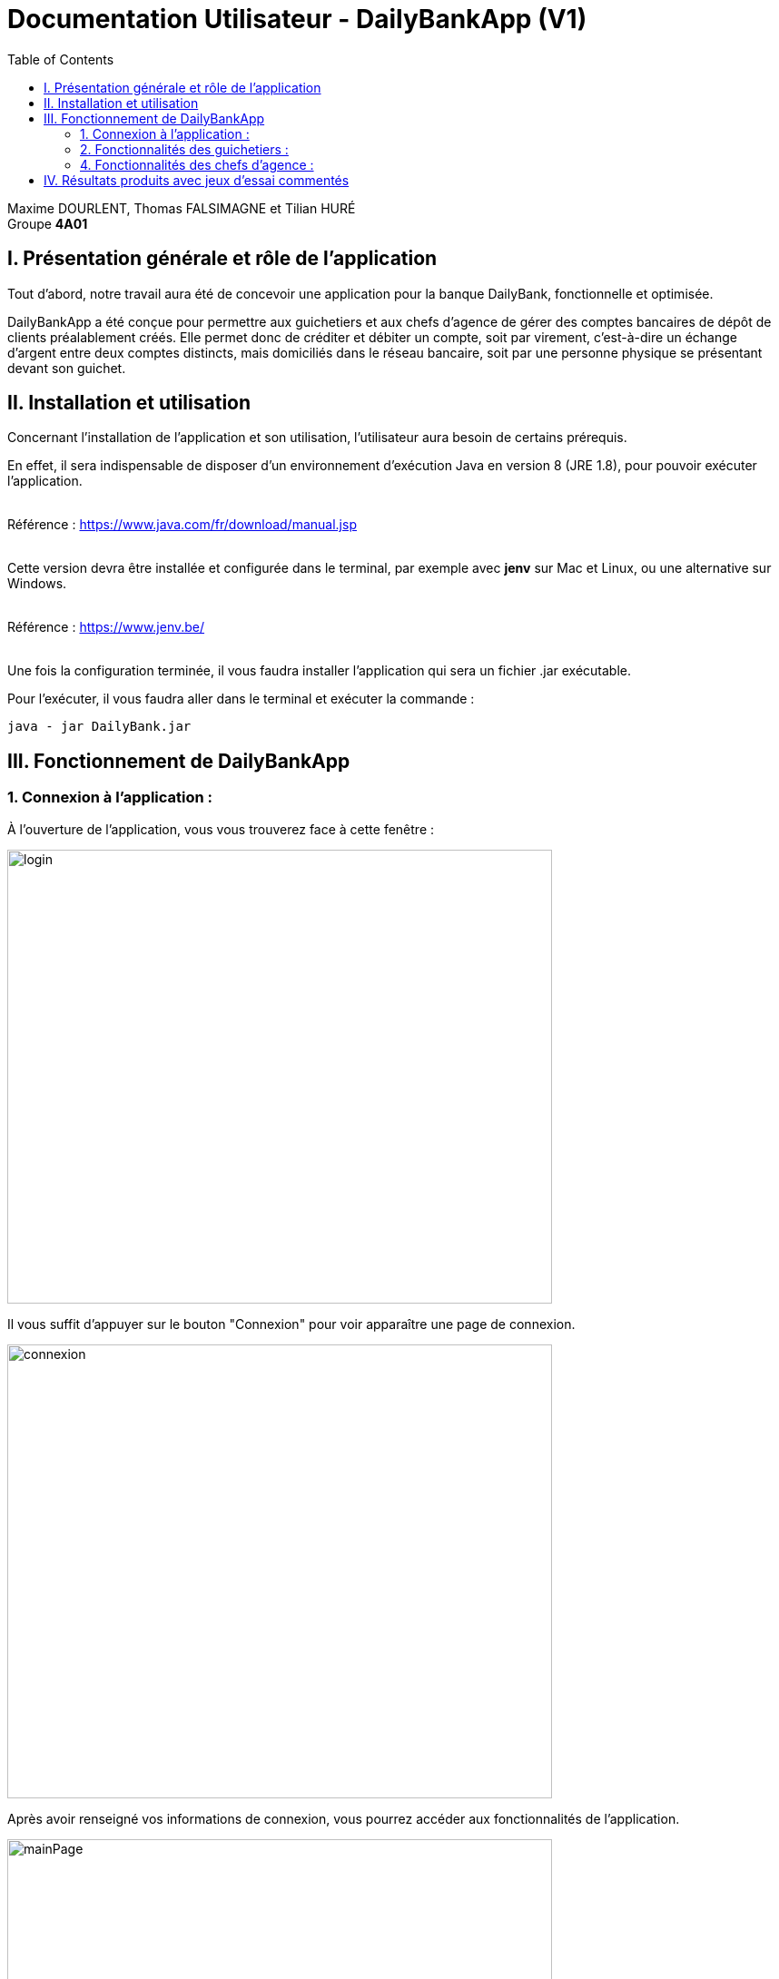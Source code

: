 = Documentation Utilisateur - DailyBankApp (V1)
:toc:

Maxime DOURLENT, Thomas FALSIMAGNE et Tilian HURÉ +
Groupe *4A01*



== I. Présentation générale et rôle de l'application
[.text-justify]
Tout d'abord, notre travail aura été de concevoir une application pour la banque DailyBank, fonctionnelle et optimisée.

[.text-justify]
DailyBankApp a été conçue pour permettre aux guichetiers et aux chefs d'agence de gérer des comptes bancaires de dépôt de clients préalablement créés. Elle permet donc de créditer et débiter un compte, soit par virement, c'est-à-dire un échange d'argent entre deux comptes distincts, mais domiciliés dans le réseau bancaire, soit par une personne physique se présentant devant son guichet.



== II. Installation et utilisation
[.text-justify]
Concernant l'installation de l'application et son utilisation, l'utilisateur aura besoin de certains prérequis.

[.text-justify]
En effet, il sera indispensable de disposer d'un environnement d'exécution Java en version 8 (JRE 1.8), pour pouvoir exécuter l'application. +
 +

Référence : https://www.java.com/fr/download/manual.jsp +
 +
[.text-justify]
Cette version devra être installée et configurée dans le terminal, par exemple avec *jenv* sur Mac et Linux, ou une alternative sur Windows. +
 +

Référence : https://www.jenv.be/ +
 +
[.text-justify]
Une fois la configuration terminée, il vous faudra installer l'application qui sera un fichier .jar exécutable. +

Pour l'exécuter, il vous faudra aller dans le terminal et exécuter la commande :

[source]
java - jar DailyBank.jar



== III. Fonctionnement de DailyBankApp
=== 1. Connexion à l'application :
[.text-justify]
À l'ouverture de l'application, vous vous trouverez face à cette fenêtre :

image:images/DocumentationUser/login.png[login, 600, 500]

[.text-justify]
Il vous suffit d'appuyer sur le bouton "Connexion" pour voir apparaître une page de connexion.

image:images/DocumentationUser/connexionPage.png[connexion, 600, 500]

[.text-justify]
Après avoir renseigné vos informations de connexion, vous pourrez accéder aux fonctionnalités de l'application.

image:images/DocumentationUser/mainPage.png[mainPage, 600, 500]

[.text-justify]
Il est possible de se connecter en tant que *Guichetier* ou *Chef d'agence*. Les deux utilisateurs ont la possibilité de gérer des clients mais seuls les chefs d'agence peuvent gérer des employés.

[.text-justify]
Si vous souhaitez vous déconnecter de l'application, il vous suffit d'appuyer sur le bouton "Déconnexion", présent sur la page principale.


{empty} +

=== 2. Fonctionnalités des guichetiers :
==== 2.1 Gestion des clients :
[.text-justify]
Si vous souhaitez gérer les clients de votre agence, il vous faut cliquer sur le bouton "Clients", que vous voyez ci-dessous.

image:images/DocumentationUser/gestionC1.png[gestionClient, 600, 500]

[.text-justify]
Vous arriverez ainsi sur cet onglet, qui vous permettra de faire toutes sortes d'actions concernant les clients :

image:images/DocumentationUser/gestionC2.png[gestionClient2, 600, 500]


===== 2.1.1 Créer un client :
[.text-justify]
Pour pouvoir créer un client, il vous faut cliquer sur le bouton "Nouveau client", situé en bas à droite de la fenêtre.

image:images/DocumentationUser/gestionC2.png[gestionClient2, 600, 500]

[.text-justify]
Vous verrez s'afficher cette interface vous permettant de créer le client souhaité. Entrez les informations voulues puis cliquer sur "Ajouter" pour confirmer (tous les champs doivent être complétés).

image:images/DocumentationUser/gestionC3.png[gestionClient3, 600, 500]


===== 2.1.2 Rechercher un client :
[.text-justify]
À votre arrivée sur l'onglet de gestion du client, vous trouverez un onglet vide, comme ceci :

image:images/DocumentationUser/gestionC2.png[gestionClient2, 600, 500]

[.text-justify]
Si vous souhaitez rechercher un client en particulier, vous pourrez vous servir des deux zones de saisies situées en haut de la fenêtre. Si vous souhaitez simplement afficher tous les clients présents dans l'agence, il vous suffit d'appuyer directement sur le bouton "Rechercher".

[.text-justify]
Voici une recherche sans spécifications :

image:images/DocumentationUser/gestionC4.png[gestionClient4, 600, 500]

[.text-justify]
Voici une recherche avec spécifications :

image:images/DocumentationUser/gestionC5.png[gestionClient5, 600, 500]


===== 2.1.3 Voir les informations d'un client :
[.text-justify]
Il vous est possible de visualiser les informations d'un client même inactif. Pour cela, sélectionnez dans la liste des clients de l'agence, celui à visualiser, puis cliquez sur le bouton "Voir client".

image:images/DocumentationUser/voirCl1.png[voirClient, 600, 500]


===== 2.1.4 Modifier les informations d'un client :
[.text-justify]
Si vous souhaitez modifier les informations d'un client, il vous faut d'abord sélectionner dans la liste des clients de l'agence, celui à modifier, puis cliquer sur le bouton "Modifier client" situé dans la barre d'outils à droite de la fenêtre.

image:images/DocumentationUser/gestionC6.png[gestionClient6, 600, 500]

[.text-justify]
Vous verrez s'afficher cet onglet, il vous suffira de modifier les informations voulues et de les confirmer en appuyant sur "Modifier" :

image:images/DocumentationUser/gestionC7.png[gestionClient7, 600, 500]


===== 2.1.5 Rendre inactif un client :
[.text-justify]
Pour rendre inactif un client, vous devrez être connecté à l'application en tant que *chef d'agence*.

[.text-justify]
Si vous souhaitez rendre inactif un client, il vous faut ouvrir la fenêtre de modification après avoir sélectionné le client souhaité dans la liste des clients de l'agence, puis cocher la case "Inactif" en bas de la fenêtre.

image:images/inactifCheck.png[clientInactif, 600, 500]

[NOTE]
====
[.text-justify]
Vous ne pouvez désactiver un client que si tous les comptes bancaires de ce dernier sont clôturés.
====

[.text-justify]
Confirmer en suite la modification pour rendre le client inactif de manière permanente.


{empty} +

==== 2.2 Gestion des comptes bancaires :
[.text-justify]
Si vous souhaitez consulter les comptes d'un client, sélectionnez d'abord un client dans la fenêtre de gestion des clients, puis appuyez simplement sur le bouton "Comptes client".

image:images/DocumentationUser/gestionC6.png[gestionCompte, 600, 500]

[.text-justify]
Vous vous trouverez face à cet onglet qui vous affiche les informations des différents comptes bancaires d'un client :

image:images/DocumentationUser/consC1.png[gestionCompte1, 600, 500]


===== 2.2.1 Créer un compte bancaire :
[.text-justify]
Il vous est possible de créer un compte bancaire pour un client, pour cela, cliquez sur le bouton "Nouveau compte" dans le gestionnaire des comptes bancaires d'un client.

image:images/DocumentationUser/consC2.png[gestionCompte2, 600, 500]

[.text-justify]
Saisissez le découvert autorisé ainsi que le solde du nouveau compte (son premier crédit).

image:images/DocumentationUser/consC3.png[créerCompte, 600, 500]

[NOTE]
====
[.text-justify]
Il est évident que le solde de départ d'un compte ne peut êter négatif.
====


===== 2.2.2 Modifer un compte bancaire :
[.text-justify]
Il vous est possible de modifier le découvert autorisé d'un compte bancaire. Pour cela, cliquez sur le bouton "Modifier compte" dans le gestionnaire des comptes bancaires d'un client.

image:images/DocumentationUser/consC2.png[gestionCompte2, 600, 500]

[.text-justify]
Saisissez ensuite le nouveau découvert autorisé.

image:images/DocumentationUser/consC3.png[modifierCompte, 600, 500]

[NOTE]
====
[.text-justify]
Le découvert autorisé saisi ne peut être supérieur à la solde du compte concerné lorsque ce dernier est négatif.
====


===== 2.2.3 Clôturer un compte bancaire :
[.text-justify]
Si vous souhaitez clôturer un compte bancaire, il vous faut d'abord sélectionner le compte souhaité dans la liste des comptes d'un client.

image:images/DocumentationUser/cl1.png[cloturerCompte, 600, 500]

[.text-justify]
Cliquez en suite sur le bouton "Clôturer compte" puis confirmez la clôturation.

image:images/DocumentationUser/cl2.png[cloturerCompte2, 600, 500]

image:images/DocumentationUser/cl3.png[cloturerCompte3, 600, 500]

[NOTE]
====
[.text-justify]
Pour clôturer un compte vos devez d'abord vous assurer que son solde est nul, sinon l'opération ne sera pas possible.
====


{empty} +

[.text-justify]
Il vous est possible d'enregistrer des opérations de crédit, de débit et de virement sur le compte bancaire d'un client si ce dernier n'est pas clôturé.

image:images/DocumentationUser/consC4.png[gestionCompte4, 600, 500]

[.text-justify]
Ici, le compte est ouvert, il est donc possible d'y réaliser des opérations.


===== 2.2.4 Consulter les opérations d'un compte :
[.text-justify]
Il vous est possible de voir les opérations réalisées sur le compte bancaire d'un client, même une fois clôturé. Pour cela, sélectionnez le compte bancaire souhaité dans la liste des comptes d'un client, puis cliquez sur le bouton "Voir opérations".

image:images/DocumentationUser/consC2.png[gestionCompte2, 600, 500]

[.text-justify]
Vous pouvez ainsi consulter les différentes opérations réalisées sur le compte sélectionné.

image:images/DocumentationUser/consC3.png[gestionCompte3, 600, 500]

[.text-justify]
Il vous est possible d'enregistrer des opérations de crédit, de débit et de virement sur le compte bancaire d'un client si ce dernier n'est pas clôturé.

image:images/DocumentationUser/consC4.png[gestionCompte4, 600, 500]

[.text-justify]
Ici, le compte est ouvert, il est donc possible d'y réaliser des opérations.


===== 2.2.5 Créditer un compte client :
Si vous souhaitez créditer le compte bancaire d'un client, appuyez sur "Enregistrer crédit" dans la fenêtre de gestion des opérations d'un compte bancaire d'un client.

image:images/DocumentationUser/cr1.png[créditer, 600, 500]

Sur la fenêtre qui s'ouvrira, il vous sera possible de choisir le type d'opération de crédit en cliquant sur "Dépôt Espèces" (opération par défaut) et en saisissant un montant. Pour confirmer le crédit, appuyez sur "Effectuer crédit".

image:images/DocumentationUser/cr2.png[créditer2, 600, 500]


===== 2.2.6 Débiter un compte client :
Si vous souhaitez débiter le compte bancaire d'un client, appuyez sur "Enregistrer débit" dans la fenêtre de gestion des opérations d'un compte bancaire d'un client.

image:images/DocumentationUser/db1.png[débiter, 600, 500]

Sur la fenêtre qui s'ouvrira, il vous sera possible de choisir le type d'opération de débit en cliquant sur "Retrait Espèce" (opération par défaut) et en saisissant un montant. Pour confirmer le débit, appuyez sur "Effectuer débit".


==== 3.4 Effectuer un virement de compte à compte :
Si vous souhaitez réaliser un virement de compte à compte appuyez sur "Enregistrer virement" dans la fenêtre de gestion des opérations d'un compte bancaire d'un client.

image:images/DocumentationUser/vr1.png[virement, 600, 500]

Sur la fenêtre qui s'ouvrira, il vous faudra choisir le compte de destination et à saisir un montant. Pour confirmer le virement, appuyez sur "Effectuer virement".


{empty} +

=== 4. Fonctionnalités des chefs d'agence :
==== 4.1 Gestion des employés :
[.text-justify]
Pour accéder aux fonctionnalités suivante vous devrez être connecté à l'application en tant que *chef d'agence*.

[.text-justify]
Si vous souhaitez gérer les employés de votre agence, il vous faut cliquer sur le bouton "Employés", que vous voyez ci-dessous :

image:images/DocumentationUser/gEmp1.png[gérerEmployé1, 600, 500]

[.text-justify]
Vous arriverez ainsi sur cet onglet, qui vous permettra de faire toutes sortes d'actions concernant les employés :

image:images/DocumentationUser/gEmp2.png[gérerEmployé2, 600, 500]


===== 4.1.1 Créer un employé :
[.text-justify]
Pour pouvoir créer un employé, il vous faut cliquer sur le bouton "Nouvel employé", situé en bas à droite de la fenêtre.

image:images/DocumentationUser/gEmp2.png[gérerEmployé2, 600, 500]

[.text-justify]
Vous verrez s'afficher cette interface vous permettant de créer l'employé souhaité. Entrez les informations voulues puis cliquer sur "Ajouter" pour confirmer (tous les champs doivent être complétés).

image:images/DocumentationUser/rEmp3.png[gérerEmployé3, 600, 500]


==== 4.1.2 Rechercher un employé :
[.text-justify]
À votre arrivée sur l'onglet de gestion de l'employé, vous trouverez un onglet vide, comme ceci :

image:images/DocumentationUser/gEmp2.png[gérerEmployé2, 600, 500]

[.text-justify]
Si vous souhaitez rechercher un employé en particulier, vous pourrez vous servir des deux zones de saisies situées en haut de la fenêtre. Si vous souhaitez simplement afficher tous les employés présents dans l'agence, il vous suffit d'appuyer directement sur le bouton "Rechercher".

[.text-justify]
Voici une recherche sans spécifications :

image:images/DocumentationUser/rEmp1.png[gérerEmployé1, 600, 500]

[.text-justify]
Voici une recherche avec spécifications :

image:images/DocumentationUser/rEmp2.png[gérerEmployé2, 600, 500]


==== 4.1.3 Voir les informations d'un employé :
[.text-justify]
Il vous est possible de visualiser les informations d'un employé même inactif. Pour cela, sélectionnez dans la liste des employés de l'agence, celui à visualiser, puis cliquez sur le bouton "Voir employé".

image:images/DocumentationUser/voirInfosEmpl.png[voirEmployé, 600, 500]


==== 4.1.4 Modifier les informations d'un employé :
[.text-justify]
Si vous souhaitez modifier les informations d'un employé, il vous faut d'abord sélectionner dans la liste des employés de l'agence, celui à modifier, puis cliquer sur le bouton "Modifier employé" situé dans la barre d'outils à droite de la fenêtre.

image:images/DocumentationUser/rEmp4.png[gérerEmployé4, 600, 500]

[.text-justify]
Vous verrez s'afficher cet onglet, il vous suffira de modifier les informations voulues et de les confirmer en appuyant sur "Modifier" :

image:images/DocumentationUser/rEmp5.png[gérerEmployé5, 600, 500]


==== 4.1.5 Rendre inactif un employé :
[.text-justify]
Si vous souhaitez rendre inactif un employé, il vous faut ouvrir la fenêtre de modification après avoir sélectionné l'employé souhaité dans la liste des employés de l'agence, puis cocher la case "Inactif" en bas de la fenêtre.

image:images/inactifEmplCheck.png[employéInactif, 600, 500]

[.text-justify]
Confirmer en suite la modification pour rendre le client inactif de manière permanente.



== IV. Résultats produits avec jeux d'essai commentés
[.text-justify]
[blue]#Pour ce qui est des résultats produits avec des jeux d'essai commentés, merci de bien vouloir vous référer au *cahier de recette*.#
